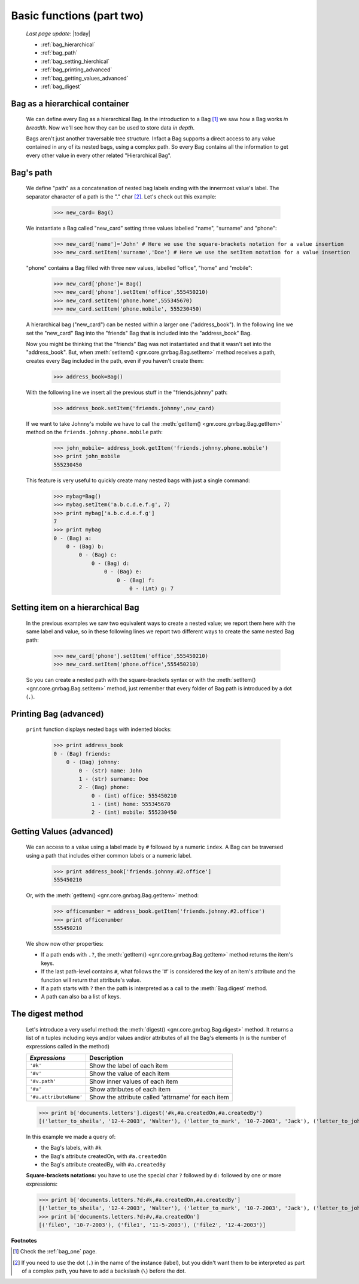 .. _bag_two:

==========================
Basic functions (part two)
==========================
    
    *Last page update*: |today|
    
    * :ref:`bag_hierarchical`
    * :ref:`bag_path`
    * :ref:`bag_setting_hierchical`
    * :ref:`bag_printing_advanced`
    * :ref:`bag_getting_values_advanced`
    * :ref:`bag_digest`
    
.. _bag_hierarchical:

Bag as a hierarchical container
===============================

    We can define every Bag as a hierarchical Bag. In the introduction to a Bag [#]_ we saw
    how a Bag works *in breadth*. Now we'll see how they can be used to store data *in depth*.

    Bags aren't just another traversable tree structure. Infact a Bag supports a direct access
    to any value contained in any of its nested bags, using a complex path. So every Bag contains
    all the information to get every other value in every other related "Hierarchical Bag".

.. _bag_path:

Bag's path
==========

    We define "path" as a concatenation of nested bag labels ending with the innermost value's label.
    The separator character of a path is the "." char [#]_. Let's check out this example:
        
        >>> new_card= Bag()
        
    We instantiate a Bag called "new_card" setting three values labelled "name", "surname" and "phone":
        
        >>> new_card['name']='John' # Here we use the square-brackets notation for a value insertion
        >>> new_card.setItem('surname','Doe') # Here we use the setItem notation for a value insertion
        
    "phone" contains a Bag filled with three new values, labelled "office", "home" and "mobile":
        
        >>> new_card['phone']= Bag()
        >>> new_card['phone'].setItem('office',555450210)
        >>> new_card.setItem('phone.home',555345670)
        >>> new_card.setItem('phone.mobile', 555230450)
        
    A hierarchical bag ("new_card") can be nested within a larger one ("address_book"). In the following
    line we set the "new_card" Bag into the  "friends" Bag that is included into the "address_book" Bag.
    
    Now you might be thinking that the "friends" Bag was not instantiated and that it wasn't set into the
    "address_book". But, when :meth:`setItem() <gnr.core.gnrbag.Bag.setItem>` method receives a path,
    creates every Bag included in the path, even if you haven't create them:

        >>> address_book=Bag()
        
    With the following line we insert all the previous stuff in the "friends.johnny" path:
        
        >>> address_book.setItem('friends.johnny',new_card)
        
    If we want to take Johnny's mobile we have to call the :meth:`getItem()
    <gnr.core.gnrbag.Bag.getItem>` method on the ``friends.johnny.phone.mobile`` path:
        
        >>> john_mobile= address_book.getItem('friends.johnny.phone.mobile')
        >>> print john_mobile
        555230450

    This feature is very useful to quickly create many nested bags with just a single command:
    
        >>> mybag=Bag()
        >>> mybag.setItem('a.b.c.d.e.f.g', 7)
        >>> print mybag['a.b.c.d.e.f.g']
        7
        >>> print mybag
        0 - (Bag) a:
            0 - (Bag) b:
                0 - (Bag) c:
                    0 - (Bag) d:
                        0 - (Bag) e:
                            0 - (Bag) f:
                                0 - (int) g: 7

.. _bag_setting_hierchical:

Setting item on a hierarchical Bag
==================================

    In the previous examples we saw two equivalent ways to create a nested value; we report them here
    with the same label and value, so in these following lines we report two different ways to create
    the same nested Bag path:
    
        >>> new_card['phone'].setItem('office',555450210)
        >>> new_card.setItem('phone.office',555450210)
    
    So you can create a nested path with the square-brackets syntax or with the
    :meth:`setItem() <gnr.core.gnrbag.Bag.setItem>` method, just remember that every folder of Bag
    path is introduced by a dot (``.``).

.. _bag_printing_advanced:

Printing Bag (advanced)
=======================

    ``print`` function displays nested bags with indented blocks:
    
        >>> print address_book
        0 - (Bag) friends:
            0 - (Bag) johnny:
                0 - (str) name: John
                1 - (str) surname: Doe
                2 - (Bag) phone:
                    0 - (int) office: 555450210
                    1 - (int) home: 555345670
                    2 - (int) mobile: 555230450

.. _bag_getting_values_advanced:

Getting Values (advanced)
=========================

    We can access to a value using a label made by ``#`` followed by a numeric ``index``. A Bag can
    be traversed using a path that includes either common labels or a numeric label.
        
        >>> print address_book['friends.johnny.#2.office']
        555450210
        
    Or, with the :meth:`getItem() <gnr.core.gnrbag.Bag.getItem>` method:
        
        >>> officenumber = address_book.getItem('friends.johnny.#2.office')
        >>> print officenumber
        555450210
    
    We show now other properties:
    
    * If a path ends with ``.?``, the :meth:`getItem() <gnr.core.gnrbag.Bag.getItem>` method returns
      the item's keys.
    
    * If the last path-level contains ``#``, what follows the '#' is considered the key of an item's
      attribute and the function will return that attribute's value.
    
    * If a path starts with ``?`` then the path is interpreted as a call to the :meth:`Bag.digest` method.
    * A path can also ba a list of keys.

.. _bag_digest:

The digest method
=================

    Let's introduce a very useful method: the :meth:`digest() <gnr.core.gnrbag.Bag.digest>` method. It
    returns a list of ``n`` tuples including keys and/or values and/or attributes of all the Bag's
    elements (``n`` is the number of expressions called in the method)
    
    +------------------------+----------------------------------------------------------------------+
    |  *Expressions*         |  Description                                                         |
    +========================+======================================================================+
    | ``'#k'``               | Show the label of each item                                          |
    +------------------------+----------------------------------------------------------------------+
    | ``'#v'``               | Show the value of each item                                          |
    +------------------------+----------------------------------------------------------------------+
    | ``'#v.path'``          | Show inner values of each item                                       |
    +------------------------+----------------------------------------------------------------------+
    | ``'#a'``               | Show attributes of each item                                         |
    +------------------------+----------------------------------------------------------------------+
    | ``'#a.attributeName'`` | Show the attribute called 'attrname' for each item                   |
    +------------------------+----------------------------------------------------------------------+
    
    >>> print b['documents.letters'].digest('#k,#a.createdOn,#a.createdBy')
    [('letter_to_sheila', '12-4-2003', 'Walter'), ('letter_to_mark', '10-7-2003', 'Jack'), ('letter_to_john', '11-5-2003', 'Mark')]
    
    In this example we made a query of:
    
    * the Bag's labels, with ``#k``
    * the Bag's attribute createdOn, with ``#a.createdOn``
    * the Bag's attribute createdBy, with ``#a.createdBy``
    
    **Square-brackets notations:** you have to use the special char ``?`` followed by ``d:``
    followed by one or more expressions:
    
    >>> print b['documents.letters.?d:#k,#a.createdOn,#a.createdBy']
    [('letter_to_sheila', '12-4-2003', 'Walter'), ('letter_to_mark', '10-7-2003', 'Jack'), ('letter_to_john', '11-5-2003', 'Mark')]
    >>> print b['documents.letters.?d:#v,#a.createdOn']
    [('file0', '10-7-2003'), ('file1', '11-5-2003'), ('file2', '12-4-2003')]

**Footnotes**

.. [#] Check the :ref:`bag_one` page.
.. [#] If you need to use the dot (``.``) in the name of the instance (label), but you didn't want them to be interpreted as part of a complex path, you have to add a backslash (``\``) before the dot.
